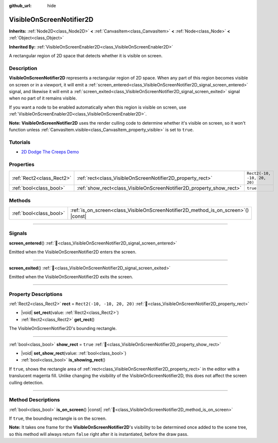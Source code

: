 :github_url: hide

.. DO NOT EDIT THIS FILE!!!
.. Generated automatically from Godot engine sources.
.. Generator: https://github.com/godotengine/godot/tree/master/doc/tools/make_rst.py.
.. XML source: https://github.com/godotengine/godot/tree/master/doc/classes/VisibleOnScreenNotifier2D.xml.

.. _class_VisibleOnScreenNotifier2D:

VisibleOnScreenNotifier2D
=========================

**Inherits:** :ref:`Node2D<class_Node2D>` **<** :ref:`CanvasItem<class_CanvasItem>` **<** :ref:`Node<class_Node>` **<** :ref:`Object<class_Object>`

**Inherited By:** :ref:`VisibleOnScreenEnabler2D<class_VisibleOnScreenEnabler2D>`

A rectangular region of 2D space that detects whether it is visible on screen.

.. rst-class:: classref-introduction-group

Description
-----------

**VisibleOnScreenNotifier2D** represents a rectangular region of 2D space. When any part of this region becomes visible on screen or in a viewport, it will emit a :ref:`screen_entered<class_VisibleOnScreenNotifier2D_signal_screen_entered>` signal, and likewise it will emit a :ref:`screen_exited<class_VisibleOnScreenNotifier2D_signal_screen_exited>` signal when no part of it remains visible.

If you want a node to be enabled automatically when this region is visible on screen, use :ref:`VisibleOnScreenEnabler2D<class_VisibleOnScreenEnabler2D>`.

\ **Note:** **VisibleOnScreenNotifier2D** uses the render culling code to determine whether it's visible on screen, so it won't function unless :ref:`CanvasItem.visible<class_CanvasItem_property_visible>` is set to ``true``.

.. rst-class:: classref-introduction-group

Tutorials
---------

- `2D Dodge The Creeps Demo <https://godotengine.org/asset-library/asset/2712>`__

.. rst-class:: classref-reftable-group

Properties
----------

.. table::
   :widths: auto

   +---------------------------+----------------------------------------------------------------------+-----------------------------+
   | :ref:`Rect2<class_Rect2>` | :ref:`rect<class_VisibleOnScreenNotifier2D_property_rect>`           | ``Rect2(-10, -10, 20, 20)`` |
   +---------------------------+----------------------------------------------------------------------+-----------------------------+
   | :ref:`bool<class_bool>`   | :ref:`show_rect<class_VisibleOnScreenNotifier2D_property_show_rect>` | ``true``                    |
   +---------------------------+----------------------------------------------------------------------+-----------------------------+

.. rst-class:: classref-reftable-group

Methods
-------

.. table::
   :widths: auto

   +-------------------------+----------------------------------------------------------------------------------------+
   | :ref:`bool<class_bool>` | :ref:`is_on_screen<class_VisibleOnScreenNotifier2D_method_is_on_screen>`\ (\ ) |const| |
   +-------------------------+----------------------------------------------------------------------------------------+

.. rst-class:: classref-section-separator

----

.. rst-class:: classref-descriptions-group

Signals
-------

.. _class_VisibleOnScreenNotifier2D_signal_screen_entered:

.. rst-class:: classref-signal

**screen_entered**\ (\ ) :ref:`🔗<class_VisibleOnScreenNotifier2D_signal_screen_entered>`

Emitted when the VisibleOnScreenNotifier2D enters the screen.

.. rst-class:: classref-item-separator

----

.. _class_VisibleOnScreenNotifier2D_signal_screen_exited:

.. rst-class:: classref-signal

**screen_exited**\ (\ ) :ref:`🔗<class_VisibleOnScreenNotifier2D_signal_screen_exited>`

Emitted when the VisibleOnScreenNotifier2D exits the screen.

.. rst-class:: classref-section-separator

----

.. rst-class:: classref-descriptions-group

Property Descriptions
---------------------

.. _class_VisibleOnScreenNotifier2D_property_rect:

.. rst-class:: classref-property

:ref:`Rect2<class_Rect2>` **rect** = ``Rect2(-10, -10, 20, 20)`` :ref:`🔗<class_VisibleOnScreenNotifier2D_property_rect>`

.. rst-class:: classref-property-setget

- |void| **set_rect**\ (\ value\: :ref:`Rect2<class_Rect2>`\ )
- :ref:`Rect2<class_Rect2>` **get_rect**\ (\ )

The VisibleOnScreenNotifier2D's bounding rectangle.

.. rst-class:: classref-item-separator

----

.. _class_VisibleOnScreenNotifier2D_property_show_rect:

.. rst-class:: classref-property

:ref:`bool<class_bool>` **show_rect** = ``true`` :ref:`🔗<class_VisibleOnScreenNotifier2D_property_show_rect>`

.. rst-class:: classref-property-setget

- |void| **set_show_rect**\ (\ value\: :ref:`bool<class_bool>`\ )
- :ref:`bool<class_bool>` **is_showing_rect**\ (\ )

If ``true``, shows the rectangle area of :ref:`rect<class_VisibleOnScreenNotifier2D_property_rect>` in the editor with a translucent magenta fill. Unlike changing the visibility of the VisibleOnScreenNotifier2D, this does not affect the screen culling detection.

.. rst-class:: classref-section-separator

----

.. rst-class:: classref-descriptions-group

Method Descriptions
-------------------

.. _class_VisibleOnScreenNotifier2D_method_is_on_screen:

.. rst-class:: classref-method

:ref:`bool<class_bool>` **is_on_screen**\ (\ ) |const| :ref:`🔗<class_VisibleOnScreenNotifier2D_method_is_on_screen>`

If ``true``, the bounding rectangle is on the screen.

\ **Note:** It takes one frame for the **VisibleOnScreenNotifier2D**'s visibility to be determined once added to the scene tree, so this method will always return ``false`` right after it is instantiated, before the draw pass.

.. |virtual| replace:: :abbr:`virtual (This method should typically be overridden by the user to have any effect.)`
.. |required| replace:: :abbr:`required (This method is required to be overridden when extending its base class.)`
.. |const| replace:: :abbr:`const (This method has no side effects. It doesn't modify any of the instance's member variables.)`
.. |vararg| replace:: :abbr:`vararg (This method accepts any number of arguments after the ones described here.)`
.. |constructor| replace:: :abbr:`constructor (This method is used to construct a type.)`
.. |static| replace:: :abbr:`static (This method doesn't need an instance to be called, so it can be called directly using the class name.)`
.. |operator| replace:: :abbr:`operator (This method describes a valid operator to use with this type as left-hand operand.)`
.. |bitfield| replace:: :abbr:`BitField (This value is an integer composed as a bitmask of the following flags.)`
.. |void| replace:: :abbr:`void (No return value.)`
